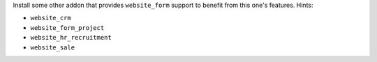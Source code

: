 Install some other addon that provides ``website_form`` support to
benefit from this one's features. Hints:

* ``website_crm``
* ``website_form_project``
* ``website_hr_recruitment``
* ``website_sale``
